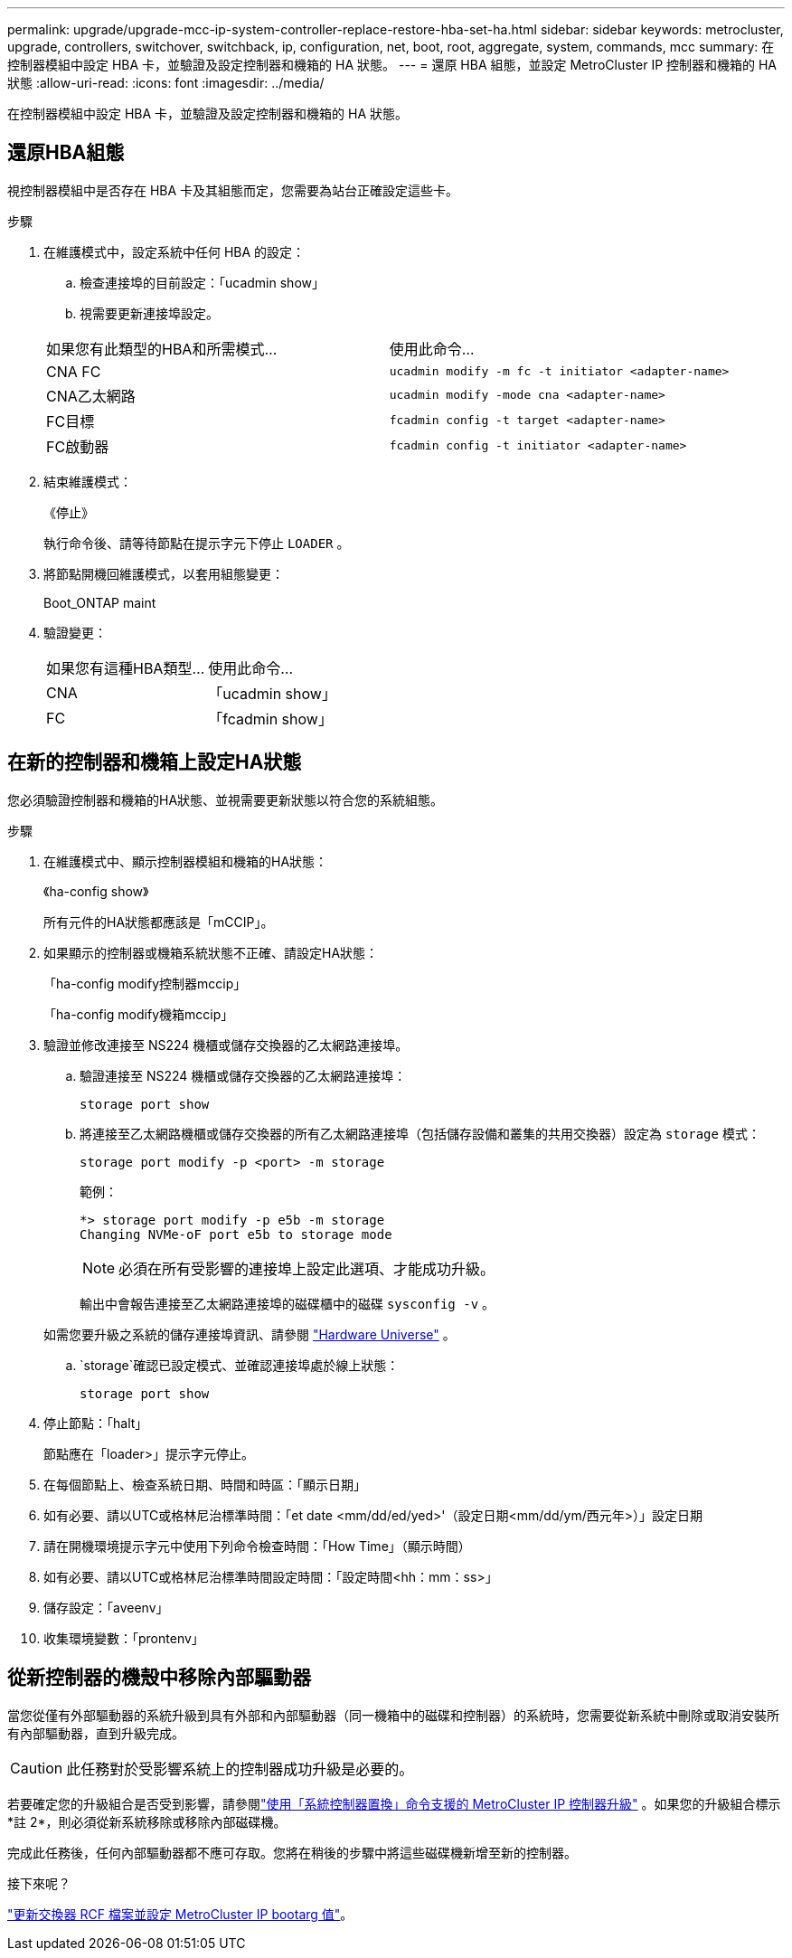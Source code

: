 ---
permalink: upgrade/upgrade-mcc-ip-system-controller-replace-restore-hba-set-ha.html 
sidebar: sidebar 
keywords: metrocluster, upgrade, controllers, switchover, switchback, ip, configuration, net, boot, root, aggregate, system, commands, mcc 
summary: 在控制器模組中設定 HBA 卡，並驗證及設定控制器和機箱的 HA 狀態。 
---
= 還原 HBA 組態，並設定 MetroCluster IP 控制器和機箱的 HA 狀態
:allow-uri-read: 
:icons: font
:imagesdir: ../media/


[role="lead"]
在控制器模組中設定 HBA 卡，並驗證及設定控制器和機箱的 HA 狀態。



== 還原HBA組態

視控制器模組中是否存在 HBA 卡及其組態而定，您需要為站台正確設定這些卡。

.步驟
. 在維護模式中，設定系統中任何 HBA 的設定：
+
.. 檢查連接埠的目前設定：「ucadmin show」
.. 視需要更新連接埠設定。


+
|===


| 如果您有此類型的HBA和所需模式... | 使用此命令... 


 a| 
CNA FC
 a| 
`ucadmin modify -m fc -t initiator <adapter-name>`



 a| 
CNA乙太網路
 a| 
`ucadmin modify -mode cna <adapter-name>`



 a| 
FC目標
 a| 
`fcadmin config -t target <adapter-name>`



 a| 
FC啟動器
 a| 
`fcadmin config -t initiator <adapter-name>`

|===
. 結束維護模式：
+
《停止》

+
執行命令後、請等待節點在提示字元下停止 `LOADER` 。

. 將節點開機回維護模式，以套用組態變更：
+
Boot_ONTAP maint

. 驗證變更：
+
|===


| 如果您有這種HBA類型... | 使用此命令... 


 a| 
CNA
 a| 
「ucadmin show」



 a| 
FC
 a| 
「fcadmin show」

|===




== 在新的控制器和機箱上設定HA狀態

您必須驗證控制器和機箱的HA狀態、並視需要更新狀態以符合您的系統組態。

.步驟
. 在維護模式中、顯示控制器模組和機箱的HA狀態：
+
《ha-config show》

+
所有元件的HA狀態都應該是「mCCIP」。

. 如果顯示的控制器或機箱系統狀態不正確、請設定HA狀態：
+
「ha-config modify控制器mccip」

+
「ha-config modify機箱mccip」

. 驗證並修改連接至 NS224 機櫃或儲存交換器的乙太網路連接埠。
+
.. 驗證連接至 NS224 機櫃或儲存交換器的乙太網路連接埠：
+
`storage port show`

.. 將連接至乙太網路機櫃或儲存交換器的所有乙太網路連接埠（包括儲存設備和叢集的共用交換器）設定為 `storage` 模式：
+
`storage port modify -p <port> -m storage`

+
範例：

+
[listing]
----
*> storage port modify -p e5b -m storage
Changing NVMe-oF port e5b to storage mode
----
+

NOTE: 必須在所有受影響的連接埠上設定此選項、才能成功升級。

+
輸出中會報告連接至乙太網路連接埠的磁碟櫃中的磁碟 `sysconfig -v` 。

+
如需您要升級之系統的儲存連接埠資訊、請參閱 link:https://hwu.netapp.com["Hardware Universe"^] 。

..  `storage`確認已設定模式、並確認連接埠處於線上狀態：
+
`storage port show`



. 停止節點：「halt」
+
節點應在「loader>」提示字元停止。

. 在每個節點上、檢查系統日期、時間和時區：「顯示日期」
. 如有必要、請以UTC或格林尼治標準時間：「et date <mm/dd/ed/yed>'（設定日期<mm/dd/ym/西元年>）」設定日期
. 請在開機環境提示字元中使用下列命令檢查時間：「How Time」（顯示時間）
. 如有必要、請以UTC或格林尼治標準時間設定時間：「設定時間<hh：mm：ss>」
. 儲存設定：「aveenv」
. 收集環境變數：「prontenv」




== 從新控制器的機殼中移除內部驅動器

當您從僅有外部驅動器的系統升級到具有外部和內部驅動器（同一機箱中的磁碟和控制器）的系統時，您需要從新系統中刪除或取消安裝所有內部驅動器，直到升級完成。


CAUTION: 此任務對於受影響系統上的控制器成功升級是必要的。

若要確定您的升級組合是否受到影響，請參閱link:upgrade-mcc-ip-system-controller-replace-supported-platforms.html["使用「系統控制器置換」命令支援的 MetroCluster IP 控制器升級"] 。如果您的升級組合標示*註 2*，則必須從新系統移除或移除內部磁碟機。

完成此任務後，任何內部驅動器都不應可存取。您將在稍後的步驟中將這些磁碟機新增至新的控制器。

.接下來呢？
link:upgrade-mcc-ip-system-controller-replace-apply-rcf-set-bootarg.html["更新交換器 RCF 檔案並設定 MetroCluster IP bootarg 值"]。
